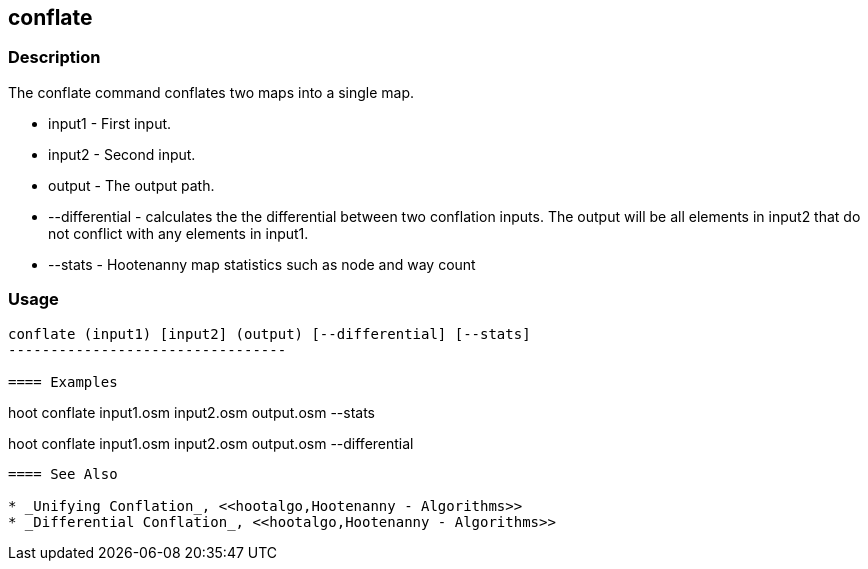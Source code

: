 [[conflate]]
== conflate

=== Description

The +conflate+ command conflates two maps into a single map.

* +input1+         - First input.
* +input2+         - Second input.
* +output+         - The output path.
* +--differential+ - calculates the the differential between two conflation inputs.  The output will be all elements in input2 that do 
                     not conflict with any elements in input1.
* +--stats+        - Hootenanny map statistics such as node and way count

=== Usage

--------------------------------------
conflate (input1) [input2] (output) [--differential] [--stats]
---------------------------------

==== Examples

--------------------------------------
hoot conflate input1.osm input2.osm output.osm --stats
--------------------------------------

--------------------------------------
hoot conflate input1.osm input2.osm output.osm --differential
--------------------------------------

==== See Also

* _Unifying Conflation_, <<hootalgo,Hootenanny - Algorithms>>
* _Differential Conflation_, <<hootalgo,Hootenanny - Algorithms>>

